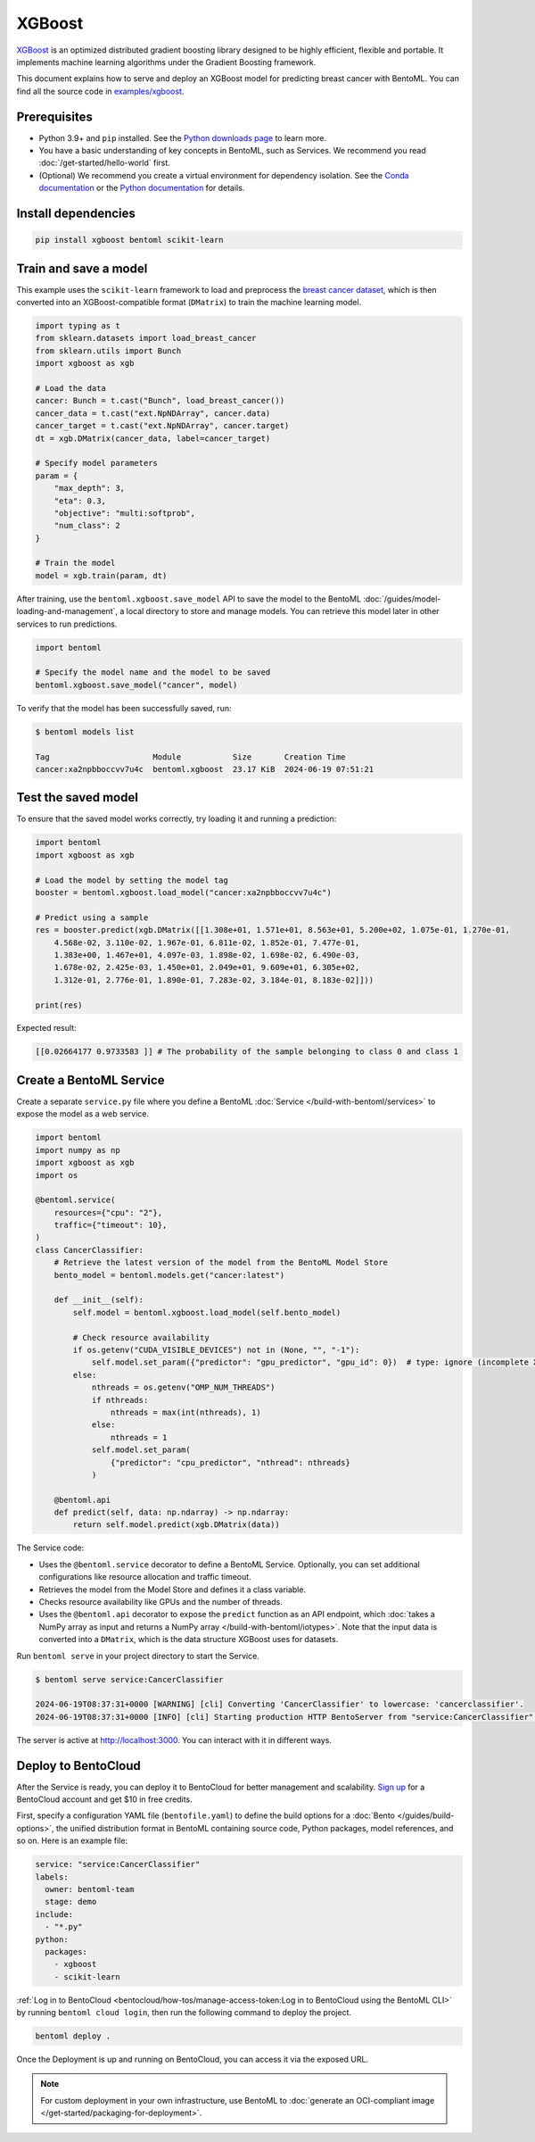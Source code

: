 =======
XGBoost
=======

`XGBoost <https://xgboost.readthedocs.io/en/stable/>`_ is an optimized distributed gradient boosting library designed to be highly efficient, flexible and portable. It implements machine learning algorithms under the Gradient Boosting framework.

This document explains how to serve and deploy an XGBoost model for predicting breast cancer with BentoML. You can find all the source code in `examples/xgboost <https://github.com/bentoml/BentoML/tree/main/examples/xgboost>`_.

Prerequisites
-------------

- Python 3.9+ and ``pip`` installed. See the `Python downloads page <https://www.python.org/downloads/>`_ to learn more.
- You have a basic understanding of key concepts in BentoML, such as Services. We recommend you read :doc:`/get-started/hello-world` first.
- (Optional) We recommend you create a virtual environment for dependency isolation. See the `Conda documentation <https://conda.io/projects/conda/en/latest/user-guide/tasks/manage-environments.html>`_ or the `Python documentation <https://docs.python.org/3/library/venv.html>`_ for details.

Install dependencies
--------------------

.. code-block:: bash

    pip install xgboost bentoml scikit-learn

Train and save a model
----------------------

This example uses the ``scikit-learn`` framework to load and preprocess the `breast cancer dataset <https://archive.ics.uci.edu/dataset/17/breast+cancer+wisconsin+diagnostic>`_, which is then converted into an XGBoost-compatible format (``DMatrix``) to train the machine learning model.

.. code-block:: python

    import typing as t
    from sklearn.datasets import load_breast_cancer
    from sklearn.utils import Bunch
    import xgboost as xgb

    # Load the data
    cancer: Bunch = t.cast("Bunch", load_breast_cancer())
    cancer_data = t.cast("ext.NpNDArray", cancer.data)
    cancer_target = t.cast("ext.NpNDArray", cancer.target)
    dt = xgb.DMatrix(cancer_data, label=cancer_target)

    # Specify model parameters
    param = {
        "max_depth": 3,
        "eta": 0.3,
        "objective": "multi:softprob",
        "num_class": 2
    }

    # Train the model
    model = xgb.train(param, dt)

After training, use the ``bentoml.xgboost.save_model`` API to save the model to the BentoML :doc:`/guides/model-loading-and-management`, a local directory to store and manage models. You can retrieve this model later in other services to run predictions.

.. code-block:: bash

    import bentoml

    # Specify the model name and the model to be saved
    bentoml.xgboost.save_model("cancer", model)

To verify that the model has been successfully saved, run:

.. code-block:: bash

    $ bentoml models list

    Tag                      Module           Size       Creation Time
    cancer:xa2npbboccvv7u4c  bentoml.xgboost  23.17 KiB  2024-06-19 07:51:21

Test the saved model
--------------------

To ensure that the saved model works correctly, try loading it and running a prediction:

.. code-block:: python

    import bentoml
    import xgboost as xgb

    # Load the model by setting the model tag
    booster = bentoml.xgboost.load_model("cancer:xa2npbboccvv7u4c")

    # Predict using a sample
    res = booster.predict(xgb.DMatrix([[1.308e+01, 1.571e+01, 8.563e+01, 5.200e+02, 1.075e-01, 1.270e-01,
        4.568e-02, 3.110e-02, 1.967e-01, 6.811e-02, 1.852e-01, 7.477e-01,
        1.383e+00, 1.467e+01, 4.097e-03, 1.898e-02, 1.698e-02, 6.490e-03,
        1.678e-02, 2.425e-03, 1.450e+01, 2.049e+01, 9.609e+01, 6.305e+02,
        1.312e-01, 2.776e-01, 1.890e-01, 7.283e-02, 3.184e-01, 8.183e-02]]))

    print(res)

Expected result:

.. code-block:: bash

    [[0.02664177 0.9733583 ]] # The probability of the sample belonging to class 0 and class 1

Create a BentoML Service
------------------------

Create a separate ``service.py`` file where you define a BentoML :doc:`Service </build-with-bentoml/services>` to expose the model as a web service.

.. code-block:: python

    import bentoml
    import numpy as np
    import xgboost as xgb
    import os

    @bentoml.service(
        resources={"cpu": "2"},
        traffic={"timeout": 10},
    )
    class CancerClassifier:
        # Retrieve the latest version of the model from the BentoML Model Store
        bento_model = bentoml.models.get("cancer:latest")

        def __init__(self):
            self.model = bentoml.xgboost.load_model(self.bento_model)

            # Check resource availability
            if os.getenv("CUDA_VISIBLE_DEVICES") not in (None, "", "-1"):
                self.model.set_param({"predictor": "gpu_predictor", "gpu_id": 0})  # type: ignore (incomplete XGBoost types)
            else:
                nthreads = os.getenv("OMP_NUM_THREADS")
                if nthreads:
                    nthreads = max(int(nthreads), 1)
                else:
                    nthreads = 1
                self.model.set_param(
                    {"predictor": "cpu_predictor", "nthread": nthreads}
                )

        @bentoml.api
        def predict(self, data: np.ndarray) -> np.ndarray:
            return self.model.predict(xgb.DMatrix(data))

The Service code:

- Uses the ``@bentoml.service`` decorator to define a BentoML Service. Optionally, you can set additional configurations like resource allocation and traffic timeout.
- Retrieves the model from the Model Store and defines it a class variable.
- Checks resource availability like GPUs and the number of threads.
- Uses the ``@bentoml.api`` decorator to expose the ``predict`` function as an API endpoint, which :doc:`takes a NumPy array as input and returns a NumPy array </build-with-bentoml/iotypes>`. Note that the input data is converted into a ``DMatrix``, which is the data structure XGBoost uses for datasets.

Run ``bentoml serve`` in your project directory to start the Service.

.. code-block:: bash

    $ bentoml serve service:CancerClassifier

    2024-06-19T08:37:31+0000 [WARNING] [cli] Converting 'CancerClassifier' to lowercase: 'cancerclassifier'.
    2024-06-19T08:37:31+0000 [INFO] [cli] Starting production HTTP BentoServer from "service:CancerClassifier" listening on http://localhost:3000 (Press CTRL+C to quit)

The server is active at `http://localhost:3000 <http://localhost:3000/>`_. You can interact with it in different ways.

.. tab-set::

    .. tab-item:: CURL

        .. code-block:: bash

            curl -X 'POST' \
                'http://localhost:3000/predict' \
                -H 'accept: application/json' \
                -H 'Content-Type: application/json' \
                -d '{
                "data": [
                    [1.308e+01, 1.571e+01, 8.563e+01, 5.200e+02, 1.075e-01, 1.270e-01,
                    4.568e-02, 3.110e-02, 1.967e-01, 6.811e-02, 1.852e-01, 7.477e-01,
                    1.383e+00, 1.467e+01, 4.097e-03, 1.898e-02, 1.698e-02, 6.490e-03,
                    1.678e-02, 2.425e-03, 1.450e+01, 2.049e+01, 9.609e+01, 6.305e+02,
                    1.312e-01, 2.776e-01, 1.890e-01, 7.283e-02, 3.184e-01, 8.183e-02]
                  ]
                }'

    .. tab-item:: Python client

        .. code-block:: python

            import bentoml

            with bentoml.SyncHTTPClient("http://localhost:3000") as client:
                result = client.predict(
                    data=[
                        [1.308e+01, 1.571e+01, 8.563e+01, 5.200e+02, 1.075e-01, 1.270e-01,
                        4.568e-02, 3.110e-02, 1.967e-01, 6.811e-02, 1.852e-01, 7.477e-01,
                        1.383e+00, 1.467e+01, 4.097e-03, 1.898e-02, 1.698e-02, 6.490e-03,
                        1.678e-02, 2.425e-03, 1.450e+01, 2.049e+01, 9.609e+01, 6.305e+02,
                        1.312e-01, 2.776e-01, 1.890e-01, 7.283e-02, 3.184e-01, 8.183e-02]
                    ],
                )
                print(result)

    .. tab-item:: Swagger UI

        Visit `http://localhost:3000 <http://localhost:3000/>`_, scroll down to **Service APIs**, specify the data, and click **Execute**.

        .. image:: ../../_static/img/use-cases/custom-models/xgboost/service-ui.png

Deploy to BentoCloud
--------------------

After the Service is ready, you can deploy it to BentoCloud for better management and scalability. `Sign up <https://www.bentoml.com/>`_ for a BentoCloud account and get $10 in free credits.

First, specify a configuration YAML file (``bentofile.yaml``) to define the build options for a :doc:`Bento </guides/build-options>`, the unified distribution format in BentoML containing source code, Python packages, model references, and so on. Here is an example file:

.. code-block:: yaml

    service: "service:CancerClassifier"
    labels:
      owner: bentoml-team
      stage: demo
    include:
      - "*.py"
    python:
      packages:
        - xgboost
        - scikit-learn

:ref:`Log in to BentoCloud <bentocloud/how-tos/manage-access-token:Log in to BentoCloud using the BentoML CLI>` by running ``bentoml cloud login``, then run the following command to deploy the project.

.. code-block:: bash

    bentoml deploy .

Once the Deployment is up and running on BentoCloud, you can access it via the exposed URL.

.. image:: ../../_static/img/use-cases/custom-models/xgboost/bentocloud-ui.png

.. note::

   For custom deployment in your own infrastructure, use BentoML to :doc:`generate an OCI-compliant image </get-started/packaging-for-deployment>`.
